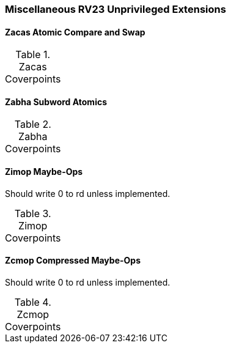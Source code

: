 
=== Miscellaneous RV23 Unprivileged Extensions

==== Zacas Atomic Compare and Swap

[[t-Zacas-coverpoints]]
.Zacas Coverpoints
[options=header]
[%AUTOWIDTH]
,===
//include::{testplansdir}/Zacas.csv[]
,===

==== Zabha Subword Atomics

[[t-Zabha-coverpoints]]
.Zabha Coverpoints
[options=header]
[%AUTOWIDTH]
,===
//include::{testplansdir}/Zabha.csv[]
,===

==== Zimop Maybe-Ops

Should write 0 to rd unless implemented.

[[t-Zimop-coverpoints]]
.Zimop Coverpoints
[options=header]
[%AUTOWIDTH]
,===
//include::{testplansdir}/Zimop.csv[]
,===

==== Zcmop Compressed Maybe-Ops

Should write 0 to rd unless implemented.

[[t-Zcmop-coverpoints]]
.Zcmop Coverpoints
[options=header]
[%AUTOWIDTH]
,===
//include::{testplansdir}/Zcmop.csv[]
,===
